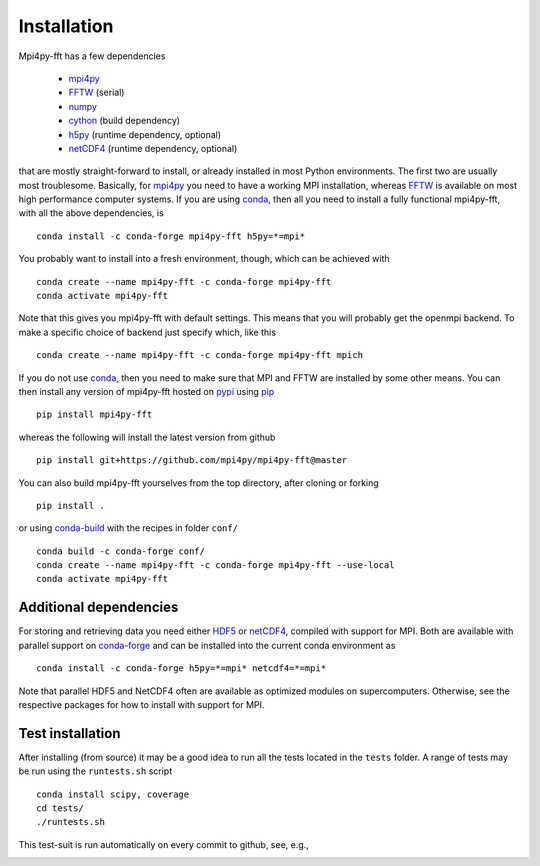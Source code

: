 Installation
============

Mpi4py-fft has a few dependencies

    * `mpi4py`_
    * `FFTW`_ (serial)
    * `numpy`_
    * `cython`_ (build dependency)
    * `h5py`_ (runtime dependency, optional)
    * `netCDF4`_ (runtime dependency, optional)

that are mostly straight-forward to install, or already installed in
most Python environments. The first two are usually most troublesome.
Basically, for `mpi4py`_ you need to have a working MPI installation,
whereas `FFTW`_ is available on most high performance computer systems.
If you are using `conda`_, then all you need to install a fully functional
mpi4py-fft, with all the above dependencies, is

::

    conda install -c conda-forge mpi4py-fft h5py=*=mpi*

You probably want to install into a fresh environment, though, which
can be achieved with

::

    conda create --name mpi4py-fft -c conda-forge mpi4py-fft
    conda activate mpi4py-fft

Note that this gives you mpi4py-fft with default settings. This means that
you will probably get the openmpi backend. To make a specific choice of
backend just specify which, like this

::

    conda create --name mpi4py-fft -c conda-forge mpi4py-fft mpich

If you do not use `conda`_, then you need to make sure that MPI
and FFTW are installed by some other means. You can then install
any version of mpi4py-fft hosted on `pypi`_ using `pip`_

::

    pip install mpi4py-fft

whereas the following will install the latest version from github

::

    pip install git+https://github.com/mpi4py/mpi4py-fft@master

You can also build mpi4py-fft yourselves from the top directory,
after cloning or forking

::

    pip install .

or using `conda-build`_ with the recipes in folder ``conf/``

::

    conda build -c conda-forge conf/
    conda create --name mpi4py-fft -c conda-forge mpi4py-fft --use-local
    conda activate mpi4py-fft


Additional dependencies
-----------------------

For storing and retrieving data you need either `HDF5`_ or `netCDF4`_, compiled
with support for MPI. Both are available
with parallel support on `conda-forge`_ and can be installed into the
current conda environment as

::

    conda install -c conda-forge h5py=*=mpi* netcdf4=*=mpi*

Note that parallel HDF5 and NetCDF4 often are available as optimized modules on
supercomputers. Otherwise, see the respective packages for how to install
with support for MPI.

Test installation
-----------------

After installing (from source) it may be a good idea to run all the tests
located in the ``tests`` folder. A range of tests may be run using the
``runtests.sh`` script

::

    conda install scipy, coverage
    cd tests/
    ./runtests.sh

This test-suit is run automatically on every commit to github, see, e.g.,

.. image:: https://dev.azure.com/mpi4py/mpi4py-fft/_apis/build/status/mpi4py.mpi4py-fft?branchName=master
    :target: https://dev.azure.com/mpi4py/mpi4py-fft

.. _mpi4py-fft: https://github.com/mpi4py/mpi4py-fft
.. _mpi4py: https://github.com/mpi4py/mpi4py
.. _cython: http://cython.org
.. _conda: https://conda.io/docs/
.. _conda-forge: https://conda-forge.org
.. _FFTW: http://www.fftw.org
.. _pip: https://pypi.org/project/pip/
.. _HDF5: https://www.hdfgroup.org
.. _netCDF4: http://unidata.github.io/netcdf4-python/
.. _h5py: https://www.h5py.org
.. _mpich: https://www.mpich.org
.. _openmpi: https://www.open-mpi.org
.. _numpy: https://www.numpy.org
.. _numba: https://www.numba.org
.. _conda-build: https://conda.io/docs/commands/build/conda-build.html
.. _pypi: https://pypi.org/project/shenfun/
